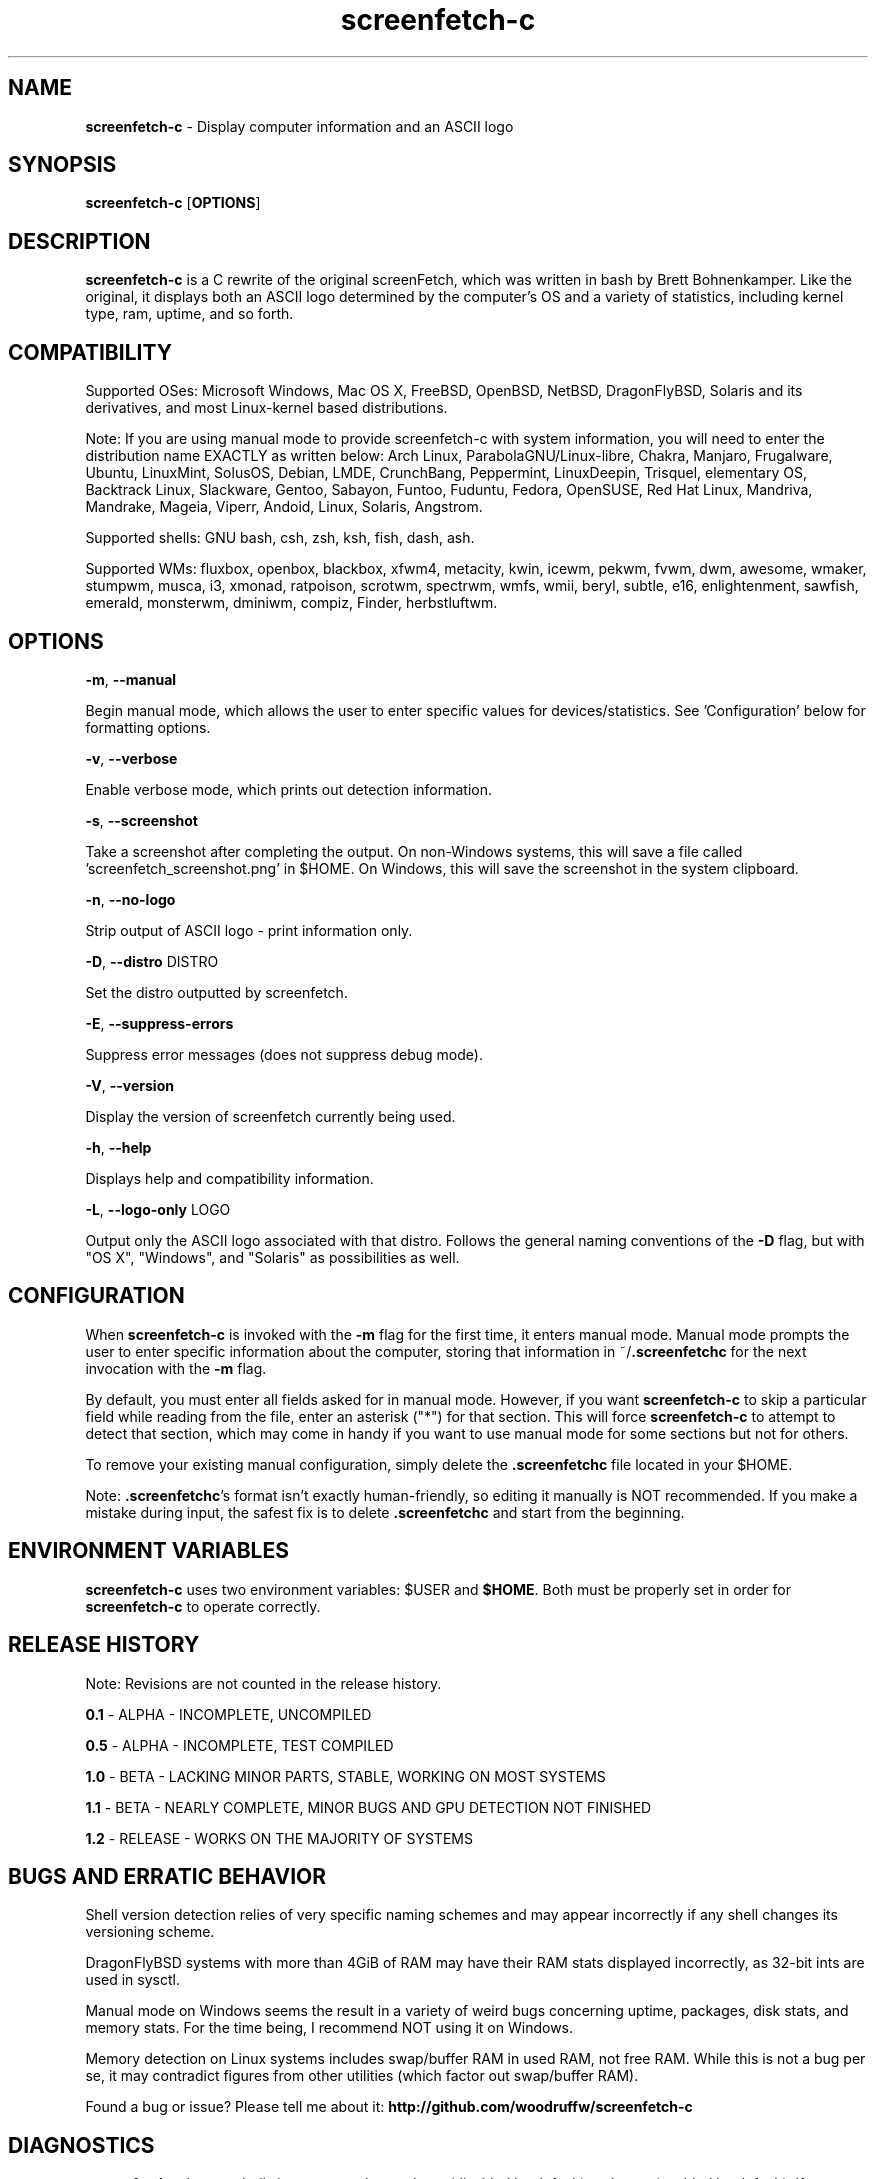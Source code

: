 .\" Manpage for screenfetch\-c
.\" Contact woodruffw on GitHub or at william @ tuffbizz.com to report any bugs or errors
.TH screenfetch\-c 1 "04 August 2013" "1.2r" "User Commands" 
.SH NAME
\fBscreenfetch\-c\fP \- Display computer information and an ASCII logo

.SH SYNOPSIS
\fBscreenfetch\-c\fP [\fBOPTIONS\fP]

.SH DESCRIPTION
\fBscreenfetch\-c\fP is a C rewrite of the original screenFetch, 
which was written in bash by Brett Bohnenkamper. Like the original, 
it displays both an ASCII logo determined by the computer's OS 
and a variety of statistics, including kernel type, ram, uptime, and so forth.

.SH COMPATIBILITY

Supported OSes:
Microsoft Windows, Mac OS X, FreeBSD, OpenBSD, NetBSD, DragonFlyBSD, Solaris and its derivatives, 
and most Linux\-kernel based distributions. 

Note: If you are using manual mode to provide screenfetch\-c with system information, you will need to enter the distribution name EXACTLY as written below:
Arch Linux, ParabolaGNU/Linux\-libre, Chakra, Manjaro, Frugalware, Ubuntu, LinuxMint, SolusOS, Debian, LMDE, CrunchBang, Peppermint, LinuxDeepin, Trisquel, elementary OS, Backtrack Linux, Slackware, Gentoo, Sabayon, Funtoo, Fuduntu, Fedora, OpenSUSE, Red Hat Linux, Mandriva, Mandrake, Mageia, Viperr, Andoid, Linux, Solaris, Angstrom.

Supported shells:
GNU bash, csh, zsh, ksh, fish, dash, ash.

Supported WMs:
fluxbox, openbox, blackbox, xfwm4, metacity, kwin, icewm, pekwm, fvwm, dwm, awesome, wmaker, stumpwm, musca, i3, xmonad, ratpoison, scrotwm, spectrwm, wmfs, wmii, beryl, subtle, e16, enlightenment, sawfish, emerald, monsterwm, dminiwm, compiz, Finder, herbstluftwm.

.SH OPTIONS
\fB\-m\fP, \fB--manual\fP

Begin manual mode, which allows the user to enter specific values for devices/statistics. See 'Configuration' below for formatting options.

\fB\-v\fP, \fB--verbose\fP

Enable verbose mode, which prints out detection information.

\fB\-s\fP, \fB--screenshot\fP

Take a screenshot after completing the output. On non\-Windows systems, this will save a file called 'screenfetch_screenshot.png' in $HOME. On Windows, this will save the screenshot in the system clipboard.

\fB\-n\fP, \fB--no-logo\fP

Strip output of ASCII logo \- print information only.

\fB\-D\fP, \fB--distro\fP DISTRO

Set the distro outputted by screenfetch.

\fB\-E\fP, \fB--suppress-errors\fP

Suppress error messages (does not suppress debug mode).

\fB\-V\fP, \fB--version\fP

Display the version of screenfetch currently being used.

\fB\-h\fP, \fB--help\fP

Displays help and compatibility information.

\fB\-L\fP, \fB--logo-only\fP LOGO

Output only the ASCII logo associated with that distro. Follows the general naming conventions of the \fB\-D\fP flag, but with "OS X", "Windows", and "Solaris" as possibilities as well.

.SH CONFIGURATION
When \fBscreenfetch\-c\fP is invoked with the \fB-m\fP flag for the first time, it enters manual mode.
Manual mode prompts the user to enter specific information about the computer, storing that information in ~/\fB.screenfetchc\fP for the next invocation with the \fB\-m\fP flag.

By default, you must enter all fields asked for in manual mode. However, if you want \fBscreenfetch\-c\fP to skip a particular field while reading from the file, enter an asterisk ("*") for that section. This will force \fBscreenfetch\-c\fP to attempt to detect that section, which may come in handy if you want to use manual mode for some sections but not for others.

To remove your existing manual configuration, simply delete the \fB.screenfetchc\fP file located in your $HOME. 

Note: \fB.screenfetchc\fP's format isn't exactly human\-friendly, so editing it manually is NOT recommended. If you make a mistake during input, the safest fix is to delete \fB.screenfetchc\fP and start from the beginning.

.SH ENVIRONMENT VARIABLES
\fBscreenfetch\-c\fP uses two environment variables: \fb$USER\fP and \fB$HOME\fP. Both must be properly set in order for \fBscreenfetch\-c\fP to operate correctly.

.SH RELEASE HISTORY
Note: Revisions are not counted in the release history.

\fB0.1\fP \- ALPHA \- INCOMPLETE, UNCOMPILED

\fB0.5\fP \- ALPHA \- INCOMPLETE, TEST COMPILED

\fB1.0\fP \- BETA \- LACKING MINOR PARTS, STABLE, WORKING ON MOST SYSTEMS

\fB1.1\fP \- BETA \- NEARLY COMPLETE, MINOR BUGS AND GPU DETECTION NOT FINISHED

\fB1.2\fP \- RELEASE \- WORKS ON THE MAJORITY OF SYSTEMS

.SH BUGS AND ERRATIC BEHAVIOR
Shell version detection relies of very specific naming schemes and may appear incorrectly if any shell changes its versioning scheme.

DragonFlyBSD systems with more than 4GiB of RAM may have their RAM stats displayed incorrectly, as 32\-bit ints are used in sysctl.

Manual mode on Windows seems the result in a variety of weird bugs concerning uptime, packages, disk stats, and memory stats. For the time being, I recommend NOT using it on Windows.

Memory detection on Linux systems includes swap/buffer RAM in used RAM, not free RAM. While this is not a bug per se, it may contradict figures from other utilities (which factor out swap/buffer RAM).

Found a bug or issue? Please tell me about it:
\fBhttp://github.com/woodruffw/screenfetch\-c\fP

.SH DIAGNOSTICS
\fBscreenfetch\-c\fP has two built\-in output modes: verbose (disabled by default) and error (enabled by default).
If a serious or fatal error occurs, the user will be notified via error (stderr).
Otherwise, the user may choose to enable the verbose mode, which display real-time detection.

.SH EXIT STATUS
\fBscreenfetch\-c\fP returns EXIT_SUCCESS in all circumstances except for malformed argument strings.
For example, screenfetch-c will return EXIT_FAILURE if flagged with \fB\-D\fP but not given an additional argument.

.SH AUTHOR
screenFetch was originally written by Brett Bohnenkamper (\fBkittykatt @ archlinux.us\fP)

This rewrite was written by William Woodruff (\fBwilliam @ tuffbizz.com\fP).

For other contributors, refer to the CONTRIBUTORS file.

It is licensed under an MIT\-style open source license, which you should have received with the source code.

.SH SEE ALSO
\fBscreenFetch\fP(1)
